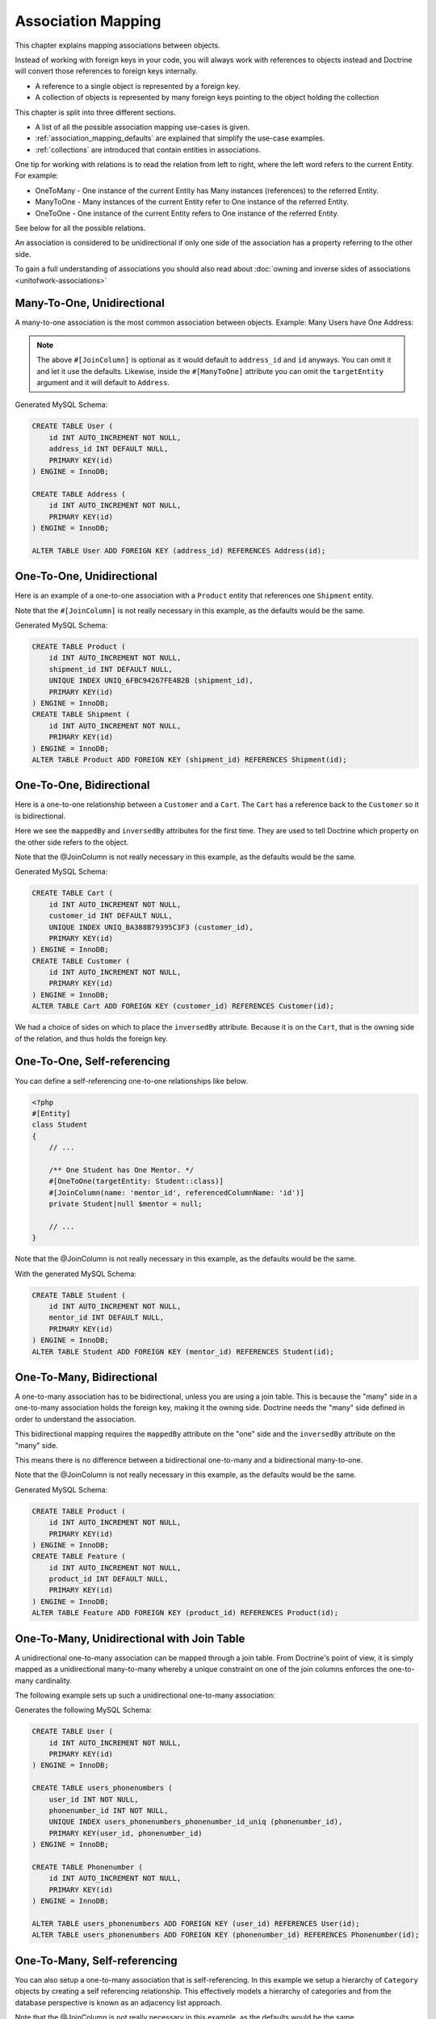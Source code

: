Association Mapping
===================

This chapter explains mapping associations between objects.

Instead of working with foreign keys in your code, you will always work with
references to objects instead and Doctrine will convert those references
to foreign keys internally.

- A reference to a single object is represented by a foreign key.
- A collection of objects is represented by many foreign keys pointing to the object holding the collection

This chapter is split into three different sections.

- A list of all the possible association mapping use-cases is given.
- :ref:`association_mapping_defaults` are explained that simplify the use-case examples.
- :ref:`collections` are introduced that contain entities in associations.

One tip for working with relations is to read the relation from left to right, where the left word refers to the current Entity. For example:

- OneToMany - One instance of the current Entity has Many instances (references) to the referred Entity.
- ManyToOne - Many instances of the current Entity refer to One instance of the referred Entity.
- OneToOne - One instance of the current Entity refers to One instance of the referred Entity.

See below for all the possible relations.

An association is considered to be unidirectional if only one side of the association has
a property referring to the other side.

To gain a full understanding of associations you should also read about :doc:`owning and
inverse sides of associations <unitofwork-associations>`

Many-To-One, Unidirectional
---------------------------

A many-to-one association is the most common association between objects. Example: Many Users have One Address:

.. configuration-block::

    .. code-block:: attribute

        <?php
        #[Entity]
        class User
        {
            // ...

            #[ManyToOne(targetEntity: Address::class)]
            #[JoinColumn(name: 'address_id', referencedColumnName: 'id')]
            private Address|null $address = null;
        }

        #[Entity]
        class Address
        {
            // ...
        }

    .. code-block:: annotation

        <?php
        /** @Entity */
        class User
        {
            // ...

            /**
             * @ManyToOne(targetEntity="Address")
             * @JoinColumn(name="address_id", referencedColumnName="id")
             */
            private Address|null $address = null;
        }

        /** @Entity */
        class Address
        {
            // ...
        }

    .. code-block:: xml

        <doctrine-mapping>
            <entity name="User">
                <many-to-one field="address" target-entity="Address">
                    <join-column name="address_id" referenced-column-name="id" />
                </many-to-one>
            </entity>
        </doctrine-mapping>

    .. code-block:: yaml

        User:
          type: entity
          manyToOne:
            address:
              targetEntity: Address
              joinColumn:
                name: address_id
                referencedColumnName: id


.. note::

    The above ``#[JoinColumn]`` is optional as it would default
    to ``address_id`` and ``id`` anyways. You can omit it and let it
    use the defaults.
    Likewise, inside the ``#[ManyToOne]`` attribute you can omit the
    ``targetEntity`` argument and it will default to ``Address``.

Generated MySQL Schema:

.. code-block:: sql

    CREATE TABLE User (
        id INT AUTO_INCREMENT NOT NULL,
        address_id INT DEFAULT NULL,
        PRIMARY KEY(id)
    ) ENGINE = InnoDB;

    CREATE TABLE Address (
        id INT AUTO_INCREMENT NOT NULL,
        PRIMARY KEY(id)
    ) ENGINE = InnoDB;

    ALTER TABLE User ADD FOREIGN KEY (address_id) REFERENCES Address(id);

One-To-One, Unidirectional
--------------------------

Here is an example of a one-to-one association with a ``Product`` entity that
references one ``Shipment`` entity.

.. configuration-block::

    .. code-block:: attribute

        <?php
        #[Entity]
        class Product
        {
            // ...

            /** One Product has One Shipment. */
            #[OneToOne(targetEntity: Shipment::class)]
            #[JoinColumn(name: 'shipment_id', referencedColumnName: 'id')]
            private Shipment|null $shipment = null;

            // ...
        }

        #[Entity]
        class Shipment
        {
            // ...
        }

    .. code-block:: annotation

        <?php
        /** @Entity */
        class Product
        {
            // ...

            /**
             * One Product has One Shipment.
             * @OneToOne(targetEntity="Shipment")
             * @JoinColumn(name="shipment_id", referencedColumnName="id")
             */
            private Shipment|null $shipment = null;

            // ...
        }

        /** @Entity */
        class Shipment
        {
            // ...
        }

    .. code-block:: xml

        <doctrine-mapping>
            <entity class="Product">
                <one-to-one field="shipment" target-entity="Shipment">
                    <join-column name="shipment_id" referenced-column-name="id" />
                </one-to-one>
            </entity>
        </doctrine-mapping>

    .. code-block:: yaml

        Product:
          type: entity
          oneToOne:
            shipment:
              targetEntity: Shipment
              joinColumn:
                name: shipment_id
                referencedColumnName: id

Note that the ``#[JoinColumn]`` is not really necessary in this example,
as the defaults would be the same.

Generated MySQL Schema:

.. code-block:: sql

    CREATE TABLE Product (
        id INT AUTO_INCREMENT NOT NULL,
        shipment_id INT DEFAULT NULL,
        UNIQUE INDEX UNIQ_6FBC94267FE4B2B (shipment_id),
        PRIMARY KEY(id)
    ) ENGINE = InnoDB;
    CREATE TABLE Shipment (
        id INT AUTO_INCREMENT NOT NULL,
        PRIMARY KEY(id)
    ) ENGINE = InnoDB;
    ALTER TABLE Product ADD FOREIGN KEY (shipment_id) REFERENCES Shipment(id);

One-To-One, Bidirectional
-------------------------

Here is a one-to-one relationship between a ``Customer`` and a
``Cart``. The ``Cart`` has a reference back to the ``Customer`` so
it is bidirectional.

Here we see the ``mappedBy`` and ``inversedBy`` attributes for the first time.
They are used to tell Doctrine which property on the other side refers to the
object.

.. configuration-block::

    .. code-block:: attribute

        <?php
        #[Entity]
        class Customer
        {
            // ...

            /** One Customer has One Cart. */
            #[OneToOne(targetEntity: Cart::class, mappedBy: 'customer')]
            private Cart|null $cart = null;

            // ...
        }

        #[Entity]
        class Cart
        {
            // ...

            /** One Cart has One Customer. */
            #[OneToOne(targetEntity: Customer::class, inversedBy: 'cart')]
            #[JoinColumn(name: 'customer_id', referencedColumnName: 'id')]
            private Customer|null $customer = null;

            // ...
        }

    .. code-block:: annotation

        <?php
        /** @Entity */
        class Customer
        {
            // ...

            /**
             * One Customer has One Cart.
             * @OneToOne(targetEntity="Cart", mappedBy="customer")
             */
            private Cart|null $cart = null;

            // ...
        }

        /** @Entity */
        class Cart
        {
            // ...

            /**
             * One Cart has One Customer.
             * @OneToOne(targetEntity="Customer", inversedBy="cart")
             * @JoinColumn(name="customer_id", referencedColumnName="id")
             */
            private Customer|null $customer = null;

            // ...
        }

    .. code-block:: xml

        <doctrine-mapping>
            <entity name="Customer">
                <one-to-one field="cart" target-entity="Cart" mapped-by="customer" />
            </entity>
            <entity name="Cart">
                <one-to-one field="customer" target-entity="Customer" inversed-by="cart">
                    <join-column name="customer_id" referenced-column-name="id" />
                </one-to-one>
            </entity>
        </doctrine-mapping>

    .. code-block:: yaml

        Customer:
          oneToOne:
            cart:
              targetEntity: Cart
              mappedBy: customer
        Cart:
          oneToOne:
            customer:
              targetEntity: Customer
              inversedBy: cart
              joinColumn:
                name: customer_id
                referencedColumnName: id

Note that the @JoinColumn is not really necessary in this example,
as the defaults would be the same.

Generated MySQL Schema:

.. code-block:: sql

    CREATE TABLE Cart (
        id INT AUTO_INCREMENT NOT NULL,
        customer_id INT DEFAULT NULL,
        UNIQUE INDEX UNIQ_BA388B79395C3F3 (customer_id),
        PRIMARY KEY(id)
    ) ENGINE = InnoDB;
    CREATE TABLE Customer (
        id INT AUTO_INCREMENT NOT NULL,
        PRIMARY KEY(id)
    ) ENGINE = InnoDB;
    ALTER TABLE Cart ADD FOREIGN KEY (customer_id) REFERENCES Customer(id);

We had a choice of sides on which to place the ``inversedBy`` attribute. Because it
is on the ``Cart``, that is the owning side of the relation, and thus holds the
foreign key.

One-To-One, Self-referencing
----------------------------

You can define a self-referencing one-to-one relationships like
below.

.. code-block:: php

    <?php
    #[Entity]
    class Student
    {
        // ...

        /** One Student has One Mentor. */
        #[OneToOne(targetEntity: Student::class)]
        #[JoinColumn(name: 'mentor_id', referencedColumnName: 'id')]
        private Student|null $mentor = null;

        // ...
    }

Note that the @JoinColumn is not really necessary in this example,
as the defaults would be the same.

With the generated MySQL Schema:

.. code-block:: sql

    CREATE TABLE Student (
        id INT AUTO_INCREMENT NOT NULL,
        mentor_id INT DEFAULT NULL,
        PRIMARY KEY(id)
    ) ENGINE = InnoDB;
    ALTER TABLE Student ADD FOREIGN KEY (mentor_id) REFERENCES Student(id);

One-To-Many, Bidirectional
--------------------------

A one-to-many association has to be bidirectional, unless you are using a
join table. This is because the "many" side in a one-to-many association holds
the foreign key, making it the owning side. Doctrine needs the "many" side
defined in order to understand the association.

This bidirectional mapping requires the ``mappedBy`` attribute on the
"one" side and the ``inversedBy`` attribute on the "many" side.

This means there is no difference between a bidirectional one-to-many and a
bidirectional many-to-one.

.. configuration-block::

    .. code-block:: attribute

        <?php
        use Doctrine\Common\Collections\ArrayCollection;

        #[Entity]
        class Product
        {
            // ...
            /**
             * One product has many features. This is the inverse side.
             * @var Collection<int, Feature>
             */
            #[OneToMany(targetEntity: Feature::class, mappedBy: 'product')]
            private Collection $features;
            // ...

            public function __construct() {
                $this->features = new ArrayCollection();
            }
        }

        #[Entity]
        class Feature
        {
            // ...
            /** Many features have one product. This is the owning side. */
            #[ManyToOne(targetEntity: Product::class, inversedBy: 'features')]
            #[JoinColumn(name: 'product_id', referencedColumnName: 'id')]
            private Product|null $product = null;
            // ...
        }

    .. code-block:: annotation

        <?php
        use Doctrine\Common\Collections\ArrayCollection;

        /** @Entity */
        class Product
        {
            // ...
            /**
             * One product has many features. This is the inverse side.
             * @var Collection<int, Feature>
             * @OneToMany(targetEntity="Feature", mappedBy="product")
             */
            private Collection $features;
            // ...

            public function __construct() {
                $this->features = new ArrayCollection();
            }
        }

        /** @Entity */
        class Feature
        {
            // ...
            /**
             * Many features have one product. This is the owning side.
             * @ManyToOne(targetEntity="Product", inversedBy="features")
             * @JoinColumn(name="product_id", referencedColumnName="id")
             */
            private Product|null $product = null;
            // ...
        }

    .. code-block:: xml

        <doctrine-mapping>
            <entity name="Product">
                <one-to-many field="features" target-entity="Feature" mapped-by="product" />
            </entity>
            <entity name="Feature">
                <many-to-one field="product" target-entity="Product" inversed-by="features">
                    <join-column name="product_id" referenced-column-name="id" />
                </many-to-one>
            </entity>
        </doctrine-mapping>

    .. code-block:: yaml

        Product:
          type: entity
          oneToMany:
            features:
              targetEntity: Feature
              mappedBy: product
        Feature:
          type: entity
          manyToOne:
            product:
              targetEntity: Product
              inversedBy: features
              joinColumn:
                name: product_id
                referencedColumnName: id

Note that the @JoinColumn is not really necessary in this example,
as the defaults would be the same.

Generated MySQL Schema:

.. code-block:: sql

    CREATE TABLE Product (
        id INT AUTO_INCREMENT NOT NULL,
        PRIMARY KEY(id)
    ) ENGINE = InnoDB;
    CREATE TABLE Feature (
        id INT AUTO_INCREMENT NOT NULL,
        product_id INT DEFAULT NULL,
        PRIMARY KEY(id)
    ) ENGINE = InnoDB;
    ALTER TABLE Feature ADD FOREIGN KEY (product_id) REFERENCES Product(id);

One-To-Many, Unidirectional with Join Table
-------------------------------------------

A unidirectional one-to-many association can be mapped through a
join table. From Doctrine's point of view, it is simply mapped as a
unidirectional many-to-many whereby a unique constraint on one of
the join columns enforces the one-to-many cardinality.

The following example sets up such a unidirectional one-to-many association:

.. configuration-block::

    .. code-block:: attribute

        <?php
        #[Entity]
        class User
        {
            // ...

            /**
             * Many Users have Many Phonenumbers.
             * @var Collection<int, Phonenumber>
             */
            #[JoinTable(name: 'users_phonenumbers')]
            #[JoinColumn(name: 'user_id', referencedColumnName: 'id')]
            #[InverseJoinColumn(name: 'phonenumber_id', referencedColumnName: 'id', unique: true)]
            #[ManyToMany(targetEntity: 'Phonenumber')]
            private Collection $phonenumbers;

            public function __construct()
            {
                $this->phonenumbers = new ArrayCollection();
            }

            // ...
        }

        #[Entity]
        class Phonenumber
        {
            // ...
        }

    .. code-block:: annotation

        <?php
        /** @Entity */
        class User
        {
            // ...

            /**
             * Many Users have Many Phonenumbers.
             * @ManyToMany(targetEntity="Phonenumber")
             * @JoinTable(name="users_phonenumbers",
             *      joinColumns={@JoinColumn(name="user_id", referencedColumnName="id")},
             *      inverseJoinColumns={@JoinColumn(name="phonenumber_id", referencedColumnName="id", unique=true)}
             *      )
             * @var Collection<int, Phonenumber>
             */
            private Collection $phonenumbers;

            public function __construct()
            {
                $this->phonenumbers = new \Doctrine\Common\Collections\ArrayCollection();
            }

            // ...
        }

        /** @Entity */
        class Phonenumber
        {
            // ...
        }

    .. code-block:: xml

        <doctrine-mapping>
            <entity name="User">
                <many-to-many field="phonenumbers" target-entity="Phonenumber">
                    <join-table name="users_phonenumbers">
                        <join-columns>
                            <join-column name="user_id" referenced-column-name="id" />
                        </join-columns>
                        <inverse-join-columns>
                            <join-column name="phonenumber_id" referenced-column-name="id" unique="true" />
                        </inverse-join-columns>
                    </join-table>
                </many-to-many>
            </entity>
        </doctrine-mapping>

    .. code-block:: yaml

        User:
          type: entity
          manyToMany:
            phonenumbers:
              targetEntity: Phonenumber
              joinTable:
                name: users_phonenumbers
                joinColumns:
                  user_id:
                    referencedColumnName: id
                inverseJoinColumns:
                  phonenumber_id:
                    referencedColumnName: id
                    unique: true


Generates the following MySQL Schema:

.. code-block:: sql

    CREATE TABLE User (
        id INT AUTO_INCREMENT NOT NULL,
        PRIMARY KEY(id)
    ) ENGINE = InnoDB;

    CREATE TABLE users_phonenumbers (
        user_id INT NOT NULL,
        phonenumber_id INT NOT NULL,
        UNIQUE INDEX users_phonenumbers_phonenumber_id_uniq (phonenumber_id),
        PRIMARY KEY(user_id, phonenumber_id)
    ) ENGINE = InnoDB;

    CREATE TABLE Phonenumber (
        id INT AUTO_INCREMENT NOT NULL,
        PRIMARY KEY(id)
    ) ENGINE = InnoDB;

    ALTER TABLE users_phonenumbers ADD FOREIGN KEY (user_id) REFERENCES User(id);
    ALTER TABLE users_phonenumbers ADD FOREIGN KEY (phonenumber_id) REFERENCES Phonenumber(id);

One-To-Many, Self-referencing
-----------------------------

You can also setup a one-to-many association that is
self-referencing. In this example we setup a hierarchy of
``Category`` objects by creating a self referencing relationship.
This effectively models a hierarchy of categories and from the
database perspective is known as an adjacency list approach.

.. configuration-block::

    .. code-block:: attribute

        <?php
        #[Entity]
        class Category
        {
            // ...
            /**
             * One Category has Many Categories.
             * @var Collection<int, Category>
             */
            #[OneToMany(targetEntity: Category::class, mappedBy: 'parent')]
            private Collection $children;

            /** Many Categories have One Category. */
            #[ManyToOne(targetEntity: Category::class, inversedBy: 'children')]
            #[JoinColumn(name: 'parent_id', referencedColumnName: 'id')]
            private Category|null $parent = null;
            // ...

            public function __construct() {
                $this->children = new ArrayCollection();
            }
        }

    .. code-block:: annotation

        <?php
        /** @Entity */
        class Category
        {
            // ...
            /**
             * One Category has Many Categories.
             * @OneToMany(targetEntity="Category", mappedBy="parent")
             * @var Collection<int, Category>
             */
            private Collection $children;

            /**
             * Many Categories have One Category.
             * @ManyToOne(targetEntity="Category", inversedBy="children")
             * @JoinColumn(name="parent_id", referencedColumnName="id")
             */
            private Category|null $parent = null;
            // ...

            public function __construct() {
                $this->children = new \Doctrine\Common\Collections\ArrayCollection();
            }
        }

    .. code-block:: xml

        <doctrine-mapping>
            <entity name="Category">
                <one-to-many field="children" target-entity="Category" mapped-by="parent" />
                <many-to-one field="parent" target-entity="Category" inversed-by="children" />
            </entity>
        </doctrine-mapping>

    .. code-block:: yaml

        Category:
          type: entity
          oneToMany:
            children:
              targetEntity: Category
              mappedBy: parent
          manyToOne:
            parent:
              targetEntity: Category
              inversedBy: children

Note that the @JoinColumn is not really necessary in this example,
as the defaults would be the same.

Generated MySQL Schema:

.. code-block:: sql

    CREATE TABLE Category (
        id INT AUTO_INCREMENT NOT NULL,
        parent_id INT DEFAULT NULL,
        PRIMARY KEY(id)
    ) ENGINE = InnoDB;
    ALTER TABLE Category ADD FOREIGN KEY (parent_id) REFERENCES Category(id);

Many-To-Many, Unidirectional
----------------------------

Real many-to-many associations are less common. The following
example shows a unidirectional association between User and Group
entities:

.. configuration-block::

    .. code-block:: attribute

        <?php
        #[Entity]
        class User
        {
            // ...

            /**
             * Many Users have Many Groups.
             * @var Collection<int, Group>
             */
            #[JoinTable(name: 'users_groups')]
            #[JoinColumn(name: 'user_id', referencedColumnName: 'id')]
            #[InverseJoinColumn(name: 'group_id', referencedColumnName: 'id')]
            #[ManyToMany(targetEntity: Group::class)]
            private Collection $groups;

            // ...

            public function __construct() {
                $this->groups = new ArrayCollection();
            }
        }

        #[Entity]
        class Group
        {
            // ...
        }

    .. code-block:: annotation

        <?php
        /** @Entity */
        class User
        {
            // ...

            /**
             * Many Users have Many Groups.
             * @ManyToMany(targetEntity="Group")
             * @JoinTable(name="users_groups",
             *      joinColumns={@JoinColumn(name="user_id", referencedColumnName="id")},
             *      inverseJoinColumns={@JoinColumn(name="group_id", referencedColumnName="id")}
             *      )
             * @var Collection<int, Group>
             */
            private Collection $groups;

            // ...

            public function __construct() {
                $this->groups = new \Doctrine\Common\Collections\ArrayCollection();
            }
        }

        /** @Entity */
        class Group
        {
            // ...
        }

    .. code-block:: xml

        <doctrine-mapping>
            <entity name="User">
                <many-to-many field="groups" target-entity="Group">
                    <join-table name="users_groups">
                        <join-columns>
                            <join-column name="user_id" referenced-column-name="id" />
                        </join-columns>
                        <inverse-join-columns>
                            <join-column name="group_id" referenced-column-name="id" />
                        </inverse-join-columns>
                    </join-table>
                </many-to-many>
            </entity>
        </doctrine-mapping>

    .. code-block:: yaml

        User:
          type: entity
          manyToMany:
            groups:
              targetEntity: Group
              joinTable:
                name: users_groups
                joinColumns:
                  user_id:
                    referencedColumnName: id
                inverseJoinColumns:
                  group_id:
                    referencedColumnName: id

Generated MySQL Schema:

.. code-block:: sql

    CREATE TABLE User (
        id INT AUTO_INCREMENT NOT NULL,
        PRIMARY KEY(id)
    ) ENGINE = InnoDB;
    CREATE TABLE users_groups (
        user_id INT NOT NULL,
        group_id INT NOT NULL,
        PRIMARY KEY(user_id, group_id)
    ) ENGINE = InnoDB;
    CREATE TABLE Group (
        id INT AUTO_INCREMENT NOT NULL,
        PRIMARY KEY(id)
    ) ENGINE = InnoDB;
    ALTER TABLE users_groups ADD FOREIGN KEY (user_id) REFERENCES User(id);
    ALTER TABLE users_groups ADD FOREIGN KEY (group_id) REFERENCES Group(id);

.. note::

    Why are many-to-many associations less common? Because
    frequently you want to associate additional attributes with an
    association, in which case you introduce an association class.
    Consequently, the direct many-to-many association disappears and is
    replaced by one-to-many/many-to-one associations between the 3
    participating classes.

.. note::

    For many-to-many associations, the ORM takes care of managing rows
    in the join table connecting both sides. Due to the way it deals
    with entity removals, database-level constraints may not work the
    way one might intuitively assume. Thus, be sure not to miss the section
    on :ref:`join table management <remove_object_many_to_many_join_tables>`.


Many-To-Many, Bidirectional
---------------------------

Here is a similar many-to-many relationship as above except this
one is bidirectional.

.. configuration-block::

    .. code-block:: attribute

        <?php
        #[Entity]
        class User
        {
            // ...

            /**
             * Many Users have Many Groups.
             * @var Collection<int, Group>
             */
            #[ManyToMany(targetEntity: Group::class, inversedBy: 'users')]
            #[JoinTable(name: 'users_groups')]
            private Collection $groups;

            public function __construct() {
                $this->groups = new ArrayCollection();
            }

            // ...
        }

        #[Entity]
        class Group
        {
            // ...
            /**
             * Many Groups have Many Users.
             * @var Collection<int, User>
             */
            #[ManyToMany(targetEntity: User::class, mappedBy: 'groups')]
            private Collection $users;

            public function __construct() {
                $this->users = new ArrayCollection();
            }

            // ...
        }

    .. code-block:: annotation

        <?php
        /** @Entity */
        class User
        {
            // ...

            /**
             * Many Users have Many Groups.
             * @ManyToMany(targetEntity="Group", inversedBy="users")
             * @JoinTable(name="users_groups")
             * @var Collection<int, Group>
             */
            private Collection $groups;

            public function __construct() {
                $this->groups = new \Doctrine\Common\Collections\ArrayCollection();
            }

            // ...
        }

        /** @Entity */
        class Group
        {
            // ...
            /**
             * Many Groups have Many Users.
             * @ManyToMany(targetEntity="User", mappedBy="groups")
             * @var Collection<int, User>
             */
            private Collection $users;

            public function __construct() {
                $this->users = new \Doctrine\Common\Collections\ArrayCollection();
            }

            // ...
        }

    .. code-block:: xml

        <doctrine-mapping>
            <entity name="User">
                <many-to-many field="groups" inversed-by="users" target-entity="Group">
                    <join-table name="users_groups">
                        <join-columns>
                            <join-column name="user_id" referenced-column-name="id" />
                        </join-columns>
                        <inverse-join-columns>
                            <join-column name="group_id" referenced-column-name="id" />
                        </inverse-join-columns>
                    </join-table>
                </many-to-many>
            </entity>

            <entity name="Group">
                <many-to-many field="users" mapped-by="groups" target-entity="User"/>
            </entity>
        </doctrine-mapping>

    .. code-block:: yaml

        User:
          type: entity
          manyToMany:
            groups:
              targetEntity: Group
              inversedBy: users
              joinTable:
                name: users_groups
                joinColumns:
                  user_id:
                    referencedColumnName: id
                inverseJoinColumns:
                  group_id:
                    referencedColumnName: id

        Group:
          type: entity
          manyToMany:
            users:
              targetEntity: User
              mappedBy: groups

The MySQL schema is exactly the same as for the Many-To-Many
uni-directional case above.

.. note::

    For many-to-many associations, the ORM takes care of managing rows
    in the join table connecting both sides. Due to the way it deals
    with entity removals, database-level constraints may not work the
    way one might intuitively assume. Thus, be sure not to miss the section
    on :ref:`join table management <remove_object_many_to_many_join_tables>`.


Owning and Inverse Side on a ManyToMany Association
~~~~~~~~~~~~~~~~~~~~~~~~~~~~~~~~~~~~~~~~~~~~~~~~~~~

For Many-To-Many associations you can chose which entity is the
owning and which the inverse side. There is a very simple semantic
rule to decide which side is more suitable to be the owning side
from a developers perspective. You only have to ask yourself which
entity is responsible for the connection management, and pick that
as the owning side.

Take an example of two entities ``Article`` and ``Tag``. Whenever
you want to connect an Article to a Tag and vice-versa, it is
mostly the Article that is responsible for this relation. Whenever
you add a new article, you want to connect it with existing or new
tags. Your "Create Article" form will probably support this notion
and allow specifying the tags directly. This is why you should pick
the Article as owning side, as it makes the code more
understandable:

.. code-block:: php

    <?php
    class Article
    {
        private Collection $tags;

        public function addTag(Tag $tag): void
        {
            $tag->addArticle($this); // synchronously updating inverse side
            $this->tags[] = $tag;
        }
    }

    class Tag
    {
        private Collection $articles;

        public function addArticle(Article $article): void
        {
            $this->articles[] = $article;
        }
    }

This allows to group the tag adding on the ``Article`` side of the
association:

.. code-block:: php

    <?php
    $article = new Article();
    $article->addTag($tagA);
    $article->addTag($tagB);

Many-To-Many, Self-referencing
------------------------------

You can even have a self-referencing many-to-many association. A
common scenario is where a ``User`` has friends and the target
entity of that relationship is a ``User`` so it is self
referencing. In this example it is bidirectional so ``User`` has a
field named ``$friendsWithMe`` and ``$myFriends``.

.. code-block:: php

    <?php
    #[Entity]
    class User
    {
        // ...

        /**
         * Many Users have Many Users.
         * @var Collection<int, User>
         */
        #[ManyToMany(targetEntity: User::class, mappedBy: 'myFriends')]
        private Collection $friendsWithMe;

        /**
         * Many Users have many Users.
         * @var Collection<int, User>
         */
        #[JoinTable(name: 'friends')]
        #[JoinColumn(name: 'user_id', referencedColumnName: 'id')]
        #[InverseJoinColumn(name: 'friend_user_id', referencedColumnName: 'id')]
        #[ManyToMany(targetEntity: 'User', inversedBy: 'friendsWithMe')]
        private Collection $myFriends;

        public function __construct() {
            $this->friendsWithMe = new ArrayCollection();
            $this->myFriends = new ArrayCollection();
        }

        // ...
    }

Generated MySQL Schema:

.. code-block:: sql

    CREATE TABLE User (
        id INT AUTO_INCREMENT NOT NULL,
        PRIMARY KEY(id)
    ) ENGINE = InnoDB;
    CREATE TABLE friends (
        user_id INT NOT NULL,
        friend_user_id INT NOT NULL,
        PRIMARY KEY(user_id, friend_user_id)
    ) ENGINE = InnoDB;
    ALTER TABLE friends ADD FOREIGN KEY (user_id) REFERENCES User(id);
    ALTER TABLE friends ADD FOREIGN KEY (friend_user_id) REFERENCES User(id);

.. _association_mapping_defaults:

Mapping Defaults
----------------

The ``@JoinColumn`` and ``@JoinTable`` definitions are usually optional and have
sensible default values. The defaults for a join column in a
one-to-one/many-to-one association is as follows:

::

    name: "<fieldname>_id"
    referencedColumnName: "id"

As an example, consider this mapping:

.. configuration-block::

    .. code-block:: attribute

        <?php
        #[OneToOne(targetEntity: Shipment::class)]
        private Shipment|null $shipment = null;

    .. code-block:: annotation

        <?php
        /** @OneToOne(targetEntity="Shipment") */
        private Shipment|null $shipment = null;

    .. code-block:: xml

        <doctrine-mapping>
            <entity class="Product">
                <one-to-one field="shipment" target-entity="Shipment" />
            </entity>
        </doctrine-mapping>

    .. code-block:: yaml

        Product:
          type: entity
          oneToOne:
            shipment:
              targetEntity: Shipment

This is essentially the same as the following, more verbose,
mapping:

.. configuration-block::

    .. code-block:: attribute

        <?php
        /** One Product has One Shipment. */
        #[OneToOne(targetEntity: Shipment::class)]
        #[JoinColumn(name: 'shipment_id', referencedColumnName: 'id')]
        private Shipment|null $shipment = null;

    .. code-block:: annotation

        <?php
        /**
         * One Product has One Shipment.
         * @OneToOne(targetEntity="Shipment")
         * @JoinColumn(name="shipment_id", referencedColumnName="id")
         */
        private Shipment|null $shipment = null;

    .. code-block:: xml

        <doctrine-mapping>
            <entity class="Product">
                <one-to-one field="shipment" target-entity="Shipment">
                    <join-column name="shipment_id" referenced-column-name="id" />
                </one-to-one>
            </entity>
        </doctrine-mapping>

    .. code-block:: yaml

        Product:
          type: entity
          oneToOne:
            shipment:
              targetEntity: Shipment
              joinColumn:
                name: shipment_id
                referencedColumnName: id

The @JoinTable definition used for many-to-many mappings has
similar defaults. As an example, consider this mapping:

.. configuration-block::

    .. code-block:: attribute

        <?php
        class User
        {
            // ...
            /** @var Collection<int, Group> */
            #[ManyToMany(targetEntity: Group::class)]
            private Collection $groups;
            // ...
        }

    .. code-block:: annotation

        <?php
        class User
        {
            // ...
            /**
             * @ManyToMany(targetEntity="Group")
             * @var Collection<int, Group>
             */
            private Collection $groups;
            // ...
        }

    .. code-block:: xml

        <doctrine-mapping>
            <entity class="User">
                <many-to-many field="groups" target-entity="Group" />
            </entity>
        </doctrine-mapping>

    .. code-block:: yaml

        User:
          type: entity
          manyToMany:
            groups:
              targetEntity: Group

This is essentially the same as the following, more verbose, mapping:

.. configuration-block::

    .. code-block:: attribute

        <?php
        class User
        {
            // ...
            /**
             * Many Users have Many Groups.
             * @var Collection<int, Group>
             */
            #[JoinTable(name: 'User_Group')]
            #[JoinColumn(name: 'user_id', referencedColumnName: 'id')]
            #[InverseJoinColumn(name: 'group_id', referencedColumnName: 'id')]
            #[ManyToMany(targetEntity: Group::class)]
            private Collection $groups;
            // ...
        }

    .. code-block:: annotation

        <?php
        class User
        {
            // ...
            /**
             * Many Users have Many Groups.
             * @ManyToMany(targetEntity="Group")
             * @JoinTable(name="User_Group",
             *      joinColumns={@JoinColumn(name="User_id", referencedColumnName="id")},
             *      inverseJoinColumns={@JoinColumn(name="Group_id", referencedColumnName="id")}
             *      )
             * @var Collection<int, Group>
             */
            private Collection $groups;
            // ...
        }

    .. code-block:: xml

        <doctrine-mapping>
            <entity class="User">
                <many-to-many field="groups" target-entity="Group">
                    <join-table name="User_Group">
                        <join-columns>
                            <join-column id="user_id" referenced-column-name="id" />
                        </join-columns>
                        <inverse-join-columns>
                            <join-column id="group_id" referenced-column-name="id" />
                        </inverse-join-columns>
                    </join-table>
                </many-to-many>
            </entity>
        </doctrine-mapping>

    .. code-block:: yaml

        User:
          type: entity
          manyToMany:
            groups:
              targetEntity: Group
              joinTable:
                name: User_Group
                joinColumns:
                  User_id:
                    referencedColumnName: id
                inverseJoinColumns:
                  Group_id:
                    referencedColumnName: id

In that case, the name of the join table defaults to a combination
of the simple, unqualified class names of the participating
classes, separated by an underscore character. The names of the
join columns default to the simple, unqualified class name of the
targeted class followed by "\_id". The referencedColumnName always
defaults to "id", just as in one-to-one or many-to-one mappings.

Additionally, when using typed properties with Doctrine 2.9 or newer
you can skip ``targetEntity`` in ``ManyToOne`` and ``OneToOne``
associations as they will be set based on type. So that:

.. configuration-block::

    .. code-block:: attribute

        <?php
        #[OneToOne]
        private Shipment $shipment;

    .. code-block:: annotation

        <?php
        /** @OneToOne */
        private Shipment $shipment;

    .. code-block:: xml

        <doctrine-mapping>
            <entity class="Product">
                <one-to-one field="shipment" />
            </entity>
        </doctrine-mapping>

    .. code-block:: yaml

        Product:
          type: entity
          oneToOne:
            shipment: ~

Is essentially the same as following:

.. configuration-block::

    .. code-block:: attribute

        <?php
        /** One Product has One Shipment. */
        #[OneToOne(targetEntity: Shipment::class)]
        #[JoinColumn(name: 'shipment_id', referencedColumnName: 'id')]
        private Shipment $shipment;

    .. code-block:: annotation

        <?php
        /**
         * One Product has One Shipment.
         * @OneToOne(targetEntity="Shipment")
         * @JoinColumn(name="shipment_id", referencedColumnName="id")
         */
        private Shipment $shipment;

    .. code-block:: xml

        <doctrine-mapping>
            <entity class="Product">
                <one-to-one field="shipment" target-entity="Shipment">
                    <join-column name="shipment_id" referenced-column-name="id" nullable=false />
                </one-to-one>
            </entity>
        </doctrine-mapping>

    .. code-block:: yaml

        Product:
          type: entity
          oneToOne:
            shipment:
              targetEntity: Shipment
              joinColumn:
                name: shipment_id
                referencedColumnName: id

If you accept these defaults, you can reduce the mapping code to a
minimum.

.. _collections:

Collections
-----------

Unfortunately, PHP arrays, while being great for many things, are missing
features that make them suitable for lazy loading in the context of an ORM.
This is why in all the examples of many-valued associations in this manual we
will make use of a ``Collection`` interface and its
default implementation ``ArrayCollection`` that are both defined in the
``Doctrine\Common\Collections`` namespace. A collection implements
the PHP interfaces ``ArrayAccess``, ``Traversable`` and ``Countable``.

.. note::

    The Collection interface and ArrayCollection class,
    like everything else in the Doctrine namespace, are neither part of
    the ORM, nor the DBAL, it is a plain PHP class that has no outside
    dependencies apart from dependencies on PHP itself (and the SPL).
    Therefore using this class in your model and elsewhere
    does not introduce a coupling to the ORM.

Initializing Collections
------------------------

You should always initialize the collections of your ``@OneToMany``
and ``@ManyToMany`` associations in the constructor of your entities:

.. code-block:: php

    <?php
    use Doctrine\Common\Collections\Collection;
    use Doctrine\Common\Collections\ArrayCollection;

    #[Entity]
    class User
    {
        /** Many Users have Many Groups. */
        #[ManyToMany(targetEntity: Group::class)]
        private Collection $groups;

        public function __construct()
        {
            $this->groups = new ArrayCollection();
        }

        public function getGroups(): Collection
        {
            return $this->groups;
        }
    }

The following code will then work even if the Entity hasn't
been associated with an EntityManager yet:

.. code-block:: php

    <?php
    $group = new Group();
    $user = new User();
    $user->getGroups()->add($group);

